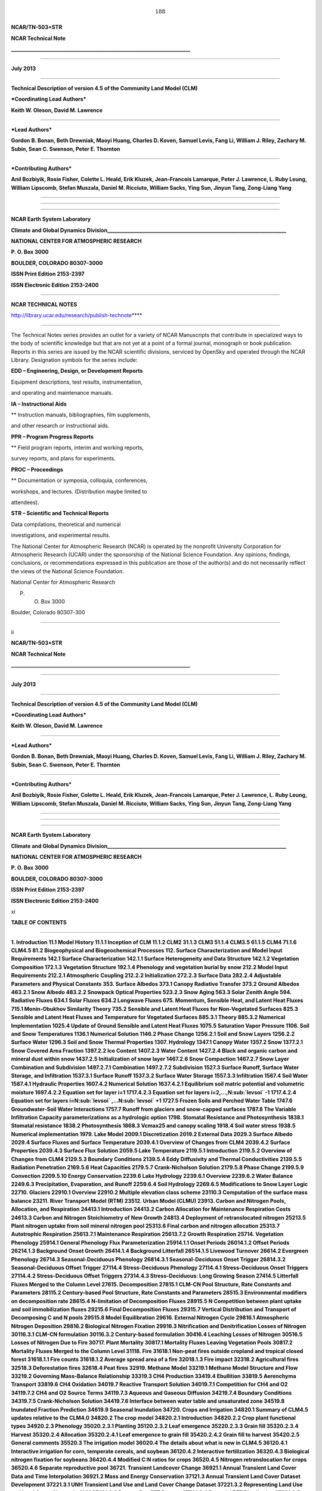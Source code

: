 .. math:: 188

**NCAR/TN-503+STR**

**NCAR Technical Note**

**\_\_\_\_\_\_\_\_\_\_\_\_\_\_\_\_\_\_\_\_\_\_\_\_\_\_\_\_\_\_\_\_\_\_\_\_\_\_\_\_\_\_\_\_\_\_\_\_\_\_\_\_\_\_\_\_\_\_\_\_\_\_\_\_\_\_\_\_\_\_\_\_**

****

**July 2013**

****

**Technical Description of version 4.5 of the Community Land Model
(CLM)**

***Coordinating Lead Authors***

**Keith W. Oleson, David M. Lawrence**

****

***Lead Authors***

**Gordon B. Bonan, Beth Drewniak, Maoyi Huang, Charles D. Koven, Samuel
Levis, Fang Li, William J. Riley, Zachary M. Subin, Sean C. Swenson,
Peter E. Thornton**

****

***Contributing Authors***

**Anil Bozbiyik, Rosie Fisher, Colette L. Heald, Erik Kluzek,
Jean-Francois Lamarque, Peter J. Lawrence, L. Ruby Leung, William
Lipscomb, Stefan Muszala, Daniel M. Ricciuto, William Sacks, Ying Sun,
Jinyun Tang, Zong-Liang Yang**

****

****

****

**NCAR Earth System Laboratory**

**Climate and Global Dynamics
Division\_\_\_\_\_\_\_\_\_\_\_\_\_\_\_\_\_\_\_\_\_\_\_\_\_\_\_\_\_\_\_\_\_\_\_\_\_\_\_\_\_\_\_\_\_\_\_\_\_\_\_\_\_\_\_\_\_\_\_\_\_\_\_\_\_\_\_\_\_\_\_\_**

**NATIONAL CENTER FOR ATMOSPHERIC RESEARCH**

**P. O. Box 3000**

**BOULDER, COLORADO 80307-3000**

**ISSN Print Edition 2153-2397**

**ISSN Electronic Edition 2153-2400**

****

**NCAR TECHNICAL NOTES**

http://library.ucar.edu/research/publish-technote\ ****

****

The Technical Notes series provides an outlet for a variety of NCAR
Manuscripts that contribute in specialized ways to the body of
scientific knowledge but that are not yet at a point of a formal
journal, monograph or book publication. Reports in this series are
issued by the NCAR scientific divisions, serviced by OpenSky and
operated through the NCAR Library. Designation symbols for the series
include:

**EDD – Engineering, Design, or Development Reports**

Equipment descriptions, test results, instrumentation,

and operating and maintenance manuals.

**IA – Instructional Aids**

** Instruction manuals, bibliographies, film supplements,

and other research or instructional aids.

**PPR – Program Progress Reports**

** Field program reports, interim and working reports,

survey reports, and plans for experiments.

**PROC – Proceedings**

** Documentation or symposia, colloquia, conferences,

workshops, and lectures. (Distribution maybe limited to

attendees).

**STR – Scientific and Technical Reports**

Data compilations, theoretical and numerical

investigations, and experimental results.

The National Center for Atmospheric Research (NCAR) is operated by the
nonprofit University Corporation for Atmospheric Research (UCAR) under
the sponsorship of the National Science Foundation. Any opinions,
findings, conclusions, or recommendations expressed in this publication
are those of the author(s) and do not necessarily reflect the views of
the National Science Foundation.

National Center for Atmospheric Research

P. O. Box 3000

Boulder, Colorado 80307-300

****

ii

**NCAR/TN-503+STR**

**NCAR Technical Note**

**\_\_\_\_\_\_\_\_\_\_\_\_\_\_\_\_\_\_\_\_\_\_\_\_\_\_\_\_\_\_\_\_\_\_\_\_\_\_\_\_\_\_\_\_\_\_\_\_\_\_\_\_\_\_\_\_\_\_\_\_\_\_\_\_\_\_\_\_\_\_\_\_**

****

**July 2013**

****

**Technical Description of version 4.5 of the Community Land Model
(CLM)**

***Coordinating Lead Authors***

**Keith W. Oleson, David M. Lawrence**

****

***Lead Authors***

**Gordon B. Bonan, Beth Drewniak, Maoyi Huang, Charles D. Koven, Samuel
Levis, Fang Li, William J. Riley, Zachary M. Subin, Sean C. Swenson,
Peter E. Thornton**

****

***Contributing Authors***

**Anil Bozbiyik, Rosie Fisher, Colette L. Heald, Erik Kluzek,
Jean-Francois Lamarque, Peter J. Lawrence, L. Ruby Leung, William
Lipscomb, Stefan Muszala, Daniel M. Ricciuto, William Sacks, Ying Sun,
Jinyun Tang, Zong-Liang Yang**

****

****

****

**NCAR Earth System Laboratory**

**Climate and Global Dynamics
Division\_\_\_\_\_\_\_\_\_\_\_\_\_\_\_\_\_\_\_\_\_\_\_\_\_\_\_\_\_\_\_\_\_\_\_\_\_\_\_\_\_\_\_\_\_\_\_\_\_\_\_\_\_\_\_\_\_\_\_\_\_\_\_\_\_\_\_\_\_\_\_\_**

**NATIONAL CENTER FOR ATMOSPHERIC RESEARCH**

**P. O. Box 3000**

**BOULDER, COLORADO 80307-3000**

**ISSN Print Edition 2153-2397**

**ISSN Electronic Edition 2153-2400**

xi

**TABLE OF CONTENTS**

****

**1. Introduction 11.1 Model History 11.1.1 Inception of CLM 11.1.2 CLM2
31.1.3 CLM3 51.1.4 CLM3.5 61.1.5 CLM4 71.1.6 CLM4.5 81.2 Biogeophysical
and Biogeochemical Processes 112. Surface Characterization and Model
Input Requirements 142.1 Surface Characterization 142.1.1 Surface
Heterogeneity and Data Structure 142.1.2 Vegetation Composition 172.1.3
Vegetation Structure 192.1.4 Phenology and vegetation burial by snow
212.2 Model Input Requirements 212.2.1 Atmospheric Coupling 212.2.2
Initialization 272.2.3 Surface Data 282.2.4 Adjustable Parameters and
Physical Constants 353. Surface Albedos 373.1 Canopy Radiative Transfer
373.2 Ground Albedos 463.2.1 Snow Albedo 483.2.2 Snowpack Optical
Properties 523.2.3 Snow Aging 563.3 Solar Zenith Angle 594. Radiative
Fluxes 634.1 Solar Fluxes 634.2 Longwave Fluxes 675. Momentum, Sensible
Heat, and Latent Heat Fluxes 715.1 Monin-Obukhov Similarity Theory 735.2
Sensible and Latent Heat Fluxes for Non-Vegetated Surfaces 825.3
Sensible and Latent Heat Fluxes and Temperature for Vegetated Surfaces
885.3.1 Theory 885.3.2 Numerical Implementation 1025.4 Update of Ground
Sensible and Latent Heat Fluxes 1075.5 Saturation Vapor Pressure 1106.
Soil and Snow Temperatures 1136.1 Numerical Solution 1146.2 Phase Change
1256.2.1 Soil and Snow Layers 1256.2.2 Surface Water 1296.3 Soil and
Snow Thermal Properties 1307. Hydrology 1347.1 Canopy Water 1357.2 Snow
1377.2.1 Snow Covered Area Fraction 1397.2.2 Ice Content 1407.2.3 Water
Content 1427.2.4 Black and organic carbon and mineral dust within snow
1437.2.5 Initialization of snow layer 1467.2.6 Snow Compaction 1467.2.7
Snow Layer Combination and Subdivision 1497.2.7.1 Combination 1497.2.7.2
Subdivision 1527.3 Surface Runoff, Surface Water Storage, and
Infiltration 1537.3.1 Surface Runoff 1537.3.2 Surface Water Storage
1557.3.3 Infiltration 1567.4 Soil Water 1587.4.1 Hydraulic Properties
1607.4.2 Numerical Solution 1637.4.2.1 Equilibrium soil matric potential
and volumetric moisture 1697.4.2.2 Equation set for layer i=1 1717.4.2.3
Equation set for layers i=2,…,N\ :sub:`levsoi` -1 1717.4.2.4 Equation
set for layers i=N\ :sub:`levsoi` ,…N\ :sub:`levsoi` +1 1727.5 Frozen
Soils and Perched Water Table 1747.6 Groundwater-Soil Water Interactions
1757.7 Runoff from glaciers and snow-capped surfaces 1787.8 The Variable
Infiltration Capacity parameterizations as a hydrologic option 1798.
Stomatal Resistance and Photosynthesis 1838.1 Stomatal resistance 1838.2
Photosynthesis 1868.3 Vcmax25 and canopy scaling 1918.4 Soil water
stress 1938.5 Numerical implementation 1979. Lake Model 2009.1
Discretization 2019.2 External Data 2029.3 Surface Albedo 2029.4 Surface
Fluxes and Surface Temperature 2039.4.1 Overview of Changes from CLM4
2039.4.2 Surface Properties 2039.4.3 Surface Flux Solution 2059.5 Lake
Temperature 2119.5.1 Introduction 2119.5.2 Overview of Changes from CLM4
2129.5.3 Boundary Conditions 2139.5.4 Eddy Diffusivity and Thermal
Conductivities 2139.5.5 Radiation Penetration 2169.5.6 Heat Capacities
2179.5.7 Crank-Nicholson Solution 2179.5.8 Phase Change 2199.5.9
Convection 2209.5.10 Energy Conservation 2239.6 Lake Hydrology 2239.6.1
Overview 2239.6.2 Water Balance 2249.6.3 Precipitation, Evaporation, and
Runoff 2259.6.4 Soil Hydrology 2269.6.5 Modifications to Snow Layer
Logic 22710. Glaciers 22910.1 Overview 22910.2 Multiple elevation class
scheme 23110.3 Computation of the surface mass balance 23211. River
Transport Model (RTM) 23512. Urban Model (CLMU) 23913. Carbon and
Nitrogen Pools, Allocation, and Respiration 24413.1 Introduction 24413.2
Carbon Allocation for Maintenance Respiration Costs 24613.3 Carbon and
Nitrogen Stoichiometry of New Growth 24813.4 Deployment of
retranslocated nitrogen 25213.5 Plant nitrogen uptake from soil mineral
nitrogen pool 25313.6 Final carbon and nitrogen allocation 25313.7
Autotrophic Respiration 25613.7.1 Maintenance Respiration 25613.7.2
Growth Respiration 25714. Vegetation Phenology 25914.1 General Phenology
Flux Parameterization 25914.1.1 Onset Periods 26014.1.2 Offset Periods
26214.1.3 Background Onset Growth 26414.1.4 Background Litterfall
26514.1.5 Livewood Turnover 26614.2 Evergreen Phenology 26714.3
Seasonal-Deciduous Phenology 26814.3.1 Seasonal-Deciduous Onset Trigger
26814.3.2 Seasonal-Deciduous Offset Trigger 27114.4 Stress-Deciduous
Phenology 27114.4.1 Stress-Deciduous Onset Triggers 27114.4.2
Stress-Deciduous Offset Triggers 27314.4.3 Stress-Deciduous: Long
Growing Season 27414.5 Litterfall Fluxes Merged to the Column Level
27615. Decomposition 27815.1 CLM-CN Pool Structure, Rate Constants and
Parameters 28115.2 Century-based Pool Structure, Rate Constants and
Parameters 28515.3 Environmental modifiers on decomposition rate 28615.4
N-limitation of Decomposition Fluxes 28915.5 N Competition between plant
uptake and soil immobilization fluxes 29215.6 Final Decomposition Fluxes
29315.7 Vertical Distribution and Transport of Decomposing C and N pools
29515.8 Model Equilibration 29616. External Nitrogen Cycle 29816.1
Atmospheric Nitrogen Deposition 29816.2 Biological Nitrogen Fixation
29916.3 Nitrification and Denitrification Losses of Nitrogen 30116.3.1
CLM-CN formulation 30116.3.2 Century-based formulation 30416.4 Leaching
Losses of Nitrogen 30516.5 Losses of Nitrogen Due to Fire 30717. Plant
Mortality 30817.1 Mortality Fluxes Leaving Vegetation Pools 30817.2
Mortality Fluxes Merged to the Column Level 31118. Fire 31618.1 Non-peat
fires outside cropland and tropical closed forest 31618.1.1 Fire counts
31618.1.2 Average spread area of a fire 32018.1.3 Fire impact 32318.2
Agricultural fires 32518.3 Deforestation fires 32618.4 Peat fires 32919.
Methane Model 33219.1 Methane Model Structure and Flow 33219.2 Governing
Mass-Balance Relationship 33319.3 CH4 Production 33419.4 Ebullition
33819.5 Aerenchyma Transport 33819.6 CH4 Oxidation 34019.7 Reactive
Transport Solution 34019.7.1 Competition for CH4 and O2 34119.7.2 CH4
and O2 Source Terms 34119.7.3 Aqueous and Gaseous Diffusion 34219.7.4
Boundary Conditions 34319.7.5 Crank-Nicholson Solution 34419.7.6
Interface between water table and unsaturated zone 34519.8 Inundated
Fraction Prediction 34619.9 Seasonal Inundation 34720. Crops and
Irrigation 34820.1 Summary of CLM4.5 updates relative to the CLM4.0
34820.2 The crop model 34820.2.1 Introduction 34820.2.2 Crop plant
functional types 34920.2.3 Phenology 35020.2.3.1 Planting 35120.2.3.2
Leaf emergence 35220.2.3.3 Grain fill 35320.2.3.4 Harvest 35320.2.4
Allocation 35320.2.4.1 Leaf emergence to grain fill 35420.2.4.2 Grain
fill to harvest 35420.2.5 General comments 35520.3 The irrigation model
36020.4 The details about what is new in CLM4.5 36120.4.1 Interactive
irrigation for corn, temperate cereals, and soybean 36120.4.2
Interactive fertilization 36320.4.3 Biological nitrogen fixation for
soybeans 36420.4.4 Modified C:N ratios for crops 36520.4.5 Nitrogen
retranslocation for crops 36520.4.6 Separate reproductive pool 36721.
Transient Landcover Change 36921.1 Annual Transient Land Cover Data and
Time Interpolation 36921.2 Mass and Energy Conservation 37121.3 Annual
Transient Land Cover Dataset Development 37221.3.1 UNH Transient Land
Use and Land Cover Change Dataset 37221.3.2 Representing Land Use and
Land Cover Change in CLM 37421.3.3 Present Day PFT Dataset 37521.3.4
Potential PFT Distribution 37621.3.5 Transient Land Cover Change Dataset
37721.3.6 Forest Harvest Dataset Changes 37822. Dynamic Global
Vegetation Model 38122.1 Establishment and survival 38222.2 Light
competition 38322.3 CN processes modified for the CNDV coupling 38323.
Biogenic Volatile Organic Compounds (BVOCs) 38624. Dust Model 38825.
Carbon Isotopes 39325.1 General Form for Calculating 13C and 14C Flux
39325.2 Isotope Symbols, Units, and Reference Standards 39425.3 Carbon
Isotope Discrimination During Photosynthesis 39625.4 14C radioactive
decay and historical atmospheric 14C concentrations 39826. Offline Mode
40027. References 405**

**LIST OF FIGURES**

Figure 1.1. Land biogeophysical, biogeochemical, and landscape processes
simulated by CLM (adapted from Lawrence et al. (2011) for CLM4.5).
13Figure 2.1. Configuration of the CLM subgrid hierarchy. 15Figure 4.1.
Schematic diagram of (a) direct beam radiation, (b) diffuse solar
radiation, and (c) longwave radiation absorbed, transmitted, and
reflected by vegetation and ground. 64Figure 5.1. Schematic diagram of
sensible heat fluxes for (a) non-vegetated surfaces and (b) vegetated
surfaces. 91Figure 5.2. Schematic diagram of water vapor fluxes for (a)
non-vegetated surfaces and (b) vegetated surfaces. 92Figure 6.1.
Schematic diagram of numerical scheme used to solve for soil
temperature. 119Figure 7.1. Hydrologic processes represented in CLM.
135Figure 7.2. Example of three layer snow pack (snl=-3). 137Figure 7.3.
Schematic diagram of numerical scheme used to solve for soil water
fluxes. 165Figure 12.1. Schematic representation of the urban land unit.
242Figure 12.2. Schematic of urban and atmospheric model coupling.
243Figure 13.1. Vegetation fluxes and pools. 245Figure 13.2: Carbon and
nitrogen pools. 246Figure 14.1. Example of annual phenology cycle for
seasonal deciduous. 260Figure 14.2. Example fluxes and pools sizes for
an onset growth period of 15 days, with initial transfer pool size of
100 gC m-2 and a timestep of one hour. a) Flux leaving transfer pool
(e.g. CFleaf\_xfer,leaf). b) Carbon content of transfer pool and its
associated display pool (e.g. CSleaf\_xfer and CSleaf, respectively).
262Figure 14.3. Example fluxes and pool sizes for an offset (litterfall)
period of 15 days, with initial display pool size of 100 gC m-2 and a
timestep of one hour. a) Litterfall flux (e.g CFleaf,litter). b) Carbon
content of display pool and litter pool through the litterfall period,
ignoring the losses from litter pool due to decomposition during this
period. 264Figure 15.1. Schematic of decomposition model in CLM.
279Figure 15.2. Pool structure, transitions, respired fractions (numbers
at end of arrows), and turnover times (numbers in boxes) for the 2
alternate soil decomposition models included in CLM. 281Figure 16.1.
Biological nitrogen fixation as a function of annual net primary
production. 300Figure 19.1. Schematic representation of biological and
physical processes integrated in CLM that affect the net CH4 surface
flux. (left) Fully inundated portion of a CLM gridcell and (right)
variably saturated portion of a gridcell. 334Figure 21.1. Schematic of
land cover change impacts on CLM carbon pools and fluxes. 379Figure
21.2. Schematic of translation of annual UNH land units to CLM4 plant
functional types. 380Figure 25.1. Atmospheric
:math:`\mathrm{\Delta}`\ 14C used to drive 14C model over the historical
period. 399\ ****

**LIST OF TABLES**

Table 2.1. Plant functional types 18Table 2.2. Prescribed plant
functional type heights 20Table 2.3. Atmospheric input to land model
23Table 2.4. Land model output to atmospheric model 26Table 2.5. Surface
data required for CLM4.5 and their base spatial resolution 29Table 2.6.
Physical constants 36Table 3.1. Plant functional type optical properties
44Table 3.2. Intercepted snow optical properties 46Table 3.3. Dry and
saturated soil albedos 48Table 3.4. Spectral bands and weights used for
snow radiative transfer 51Table 3.5. Single-scatter albedo values used
for snowpack impurities and ice 54Table 3.6. Mass extinction values (m2
kg-1) used for snowpack impurities and ice. 55Table 3.7. Asymmetry
scattering parameters used for snowpack impurities and ice. 56Table 3.8.
Orbital parameters 62Table 5.1. Plant functional type aerodynamic
parameters 101Table 5.2. Coefficients for e\ :sub:`sat`\ :sup:`T`
111Table 5.3. Coefficients for 112Table 6.1. Soil layer structure.
115Table 7.1. Meltwater scavenging efficiency for particles within snow
146Table 7.2. Minimum and maximum thickness of snow layers (m) 152Table
8.1. Plant functional type (PFT) photosynthetic parameters. 185Table
8.2. Temperature dependence parameters for C3 photosynthesis. 190Table
8.3. Plant functional type root distribution parameters. 196Table 13.1.
Allocation and carbon:nitrogen ratio parameters 250Table 15.1.
Decomposition rate constants for litter and SOM pools, C:N ratios, and
acceleration parameters (see section 15.8 for explanation) for the
CLM-CN decomposition pool structure. 283Table 15.2. Respiration
fractions for litter and SOM pools 284Table 15.3. Respiration fractions
for litter and SOM pools for Century-based structure 285Table 15.4.
Turnover times, C:N ratios, and acceleration parameters (see section
15.8 for explanation) for the Century-based decomposition cascade.
286Table 18.1. PFT-specific combustion completeness and fire mortality
factors. 331Table 19.1. Parameter descriptions and sensitivity analysis
ranges applied in the methane model. 337Table 19.2. Temperature
dependence of aqueous and gaseous diffusion coefficients for CH4 and O2.
342Table 20.1. Crop plant functional types (pfts) in CLM4.5CNcrop and
their parameters relating to phenology and morphology. Numbers in the
first column correspond to the list of pfts in Table 2.1. 357Table 20.2.
Crop pfts in CLM4.5CNcrop and their parameters relating to allocation.
Numbers in the first column correspond to the list of pfts in Table 2.1.
359Table 20.3. Pre- and post-grain fill C:N ratios for crop leaf, stem,
fine root, and reproductive pools. 367Table 22.1. Plant functional type
(PFT) biogeography rules with respect to climate. 385Table 24.1. Mass
fraction m\ :sub:`i` , mass median diameter :sub:`v, i` , and geometric
standard deviation :sub:`g, i` , per dust source mode i 392Table 24.2.
Minimum and maximum particle diameters in each dust transport bin j
392\ ****

ACKNOWLEDGEMENTS

The authors would like to acknowledge the substantial contributions of
the following members of the Land Model and Biogeochemistry Working
Groups to the development of the Community Land Model since its
inception in 1996: Benjamin Andre, Ian Baker, Michael Barlage, Mike
Bosilovich, Marcia Branstetter, Tony Craig, Aiguo Dai, Yongjiu Dai, Mark
Decker, Scott Denning, Robert Dickinson, Paul Dirmeyer, Jared Entin, Jay
Famiglietti, Johannes Feddema, Mark Flanner, Jon Foley, Andrew Fox, Inez
Fung, David Gochis, Alex Guenther, Tim Hoar, Forrest Hoffman, Paul
Houser, Trish Jackson, Brian Kauffman, Silvia Kloster, Natalie Mahowald,
Jiafu Mao, Lei Meng, Sheri Michelson, Guo-Yue Niu, Adam Phillips, Taotao
Qian, Jon Radakovich, James Randerson, Nan Rosenbloom, Steve Running,
Koichi Sakaguchi, Adam Schlosser, Andrew Slater, Reto Stöckli, Quinn
Thomas, Mariana Vertenstein, Nicholas Viovy, Aihui Wang, Guiling Wang,
Charlie Zender, Xiaodong Zeng, and Xubin Zeng.

The authors also thank the following people for their review of this
document: Jonathan Buzan, Kyla Dahlin, Sanjiv Kumar, Hanna Lee, Danica
Lombardozzi, Quinn Thomas, and Will Wieder.

Current affiliations for the authors are as follows:

K.W. Oleson, D.M. Lawrence, G.B. Bonan, S. Levis, S.C. Swenson, R.
Fisher, E. Kluzek, J.-F. Lamarque, P.J. Lawrence, S. Muszala, and W.
Sacks (National Center for Atmospheric Research); B. Drewniak (Argonne
National Laboratory); M. Huang, L.R. Leung (Pacific Northwest National
Laboratory); C.D. Koven, W.J. Riley, and J. Tang (Lawrence Berkeley
National Laboratory); F. Li (Chinese Academy of Sciences); Z.M. Subin
(Princeton University); P.E. Thornton and D.M. Ricciuto (Oak Ridge
National Laboratory); A. Bozbiyik (Bern University); C. Heald
(Massachusetts Institute of Technology), W. Lipscomb (Los Alamos
National Laboratory); Ying Sun and Z.-L. Yang (University of Texas at
Austin)

.. math:: 188

.. math:: 7

Introduction
===============

The purpose of this technical note is to describe the biogeophysical and
biogeochemical parameterizations and numerical implementation of version
4.5 of the Community Land Model (CLM4.5). Scientific justification and
evaluation of these parameterizations can be found in the referenced
scientific papers (Chapter 27). This technical note and the CLM4.5
User’s Guide together provide the user with the scientific description
and operating instructions for CLM.

Model History 
---------------

Inception of CLM
^^^^^^^^^^^^^^^^^^^^^^

The early development of the Community Land Model can be described as
the merging of a community-developed land model focusing on
biogeophysics and a concurrent effort at NCAR to expand the NCAR Land
Surface Model (NCAR LSM, Bonan 1996) to include the carbon cycle,
vegetation dynamics, and river routing. The concept of a
community-developed land component of the Community Climate System Model
(CCSM) was initially proposed at the CCSM Land Model Working Group
(LMWG) meeting in February 1996. Initial software specifications and
development focused on evaluating the best features of three existing
land models: the NCAR LSM (Bonan 1996, 1998) used in the Community
Climate Model (CCM3) and the initial version of CCSM; the Institute of
Atmospheric Physics, Chinese Academy of Sciences land model (IAP94) (Dai
and Zeng 1997); and the Biosphere-Atmosphere Transfer Scheme (BATS)
(Dickinson et al. 1993) used with CCM2. A scientific steering committee
was formed to review the initial specifications of the design provided
by Robert Dickinson, Gordon Bonan, Xubin Zeng, and Yongjiu Dai and to
facilitate further development. Steering committee members were selected
so as to provide guidance and expertise in disciplines not generally
well-represented in land surface models (e.g., carbon cycling,
ecological modeling, hydrology, and river routing) and included
scientists from NCAR, the university community, and government
laboratories (R. Dickinson, G. Bonan, X. Zeng, Paul Dirmeyer, Jay
Famiglietti, Jon Foley, and Paul Houser).

The specifications for the new model, designated the Common Land Model,
were discussed and agreed upon at the June 1998 CCSM Workshop LMWG
meeting. An initial code was developed by Y. Dai and was examined in
March 1999 by Mike Bosilovich, P. Dirmeyer, and P. Houser. At this point
an extensive period of code testing was initiated. Keith Oleson, Y. Dai,
Adam Schlosser, and P. Houser presented preliminary results of offline
1-dimensional testing at the June 1999 CCSM Workshop LMWG meeting.
Results from more extensive offline testing at plot, catchment, and
large scale (up to global) were presented by Y. Dai, A. Schlosser, K.
Oleson, M. Bosilovich, Zong-Liang Yang, Ian Baker, P. Houser, and P.
Dirmeyer at the LMWG meeting hosted by COLA (Center for
Ocean-Land-Atmosphere Studies) in November 1999. Field data used for
validation included sites adopted by the Project for Intercomparison of
Land-surface Parameterization Schemes (Henderson-Sellers et al. 1993)
(Cabauw, Valdai, Red-Arkansas river basin) and others [FIFE (Sellers et
al. 1988), BOREAS (Sellers et al. 1995), HAPEX-MOBILHY (André et al.
1986), ABRACOS (Gash et al. 1996), Sonoran Desert (Unland et al. 1996),
GSWP (Dirmeyer et al. 1999)]. Y. Dai also presented results from a
preliminary coupling of the Common Land Model to CCM3, indicating that
the land model could be successfully coupled to a climate model.

Results of coupled simulations using CCM3 and the Common Land Model were
presented by X. Zeng at the June 2000 CCSM Workshop LMWG meeting.
Comparisons with the NCAR LSM and observations indicated major
improvements to the seasonality of runoff, substantial reduction of a
summer cold bias, and snow depth. Some deficiencies related to runoff
and albedo were noted, however, that were subsequently addressed. Z.-L.
Yang and I. Baker demonstrated improvements in the simulation of snow
and soil temperatures. Sam Levis reported on efforts to incorporate a
river routing model to deliver runoff to the ocean model in CCSM. Soon
after the workshop, the code was delivered to NCAR for implementation
into the CCSM framework. Documentation for the Common Land Model is
provided by Dai et al. (2001) while the coupling with CCM3 is described
in Zeng et al. (2002). The model was introduced to the modeling
community in Dai et al. (2003).

CLM2
^^^^^^^^^^

Concurrent with the development of the Common Land Model, the NCAR LSM
was undergoing further development at NCAR in the areas of carbon
cycling, vegetation dynamics, and river routing. The preservation of
these advancements necessitated several modifications to the Common Land
Model. The biome-type land cover classification scheme was replaced with
a plant functional type (PFT) representation with the specification of
PFTs and leaf area index from satellite data (Oleson and Bonan 2000;
Bonan et al. 2002a, b). This also required modifications to
parameterizations for vegetation albedo and vertical burying of
vegetation by snow. Changes were made to canopy scaling, leaf
physiology, and soil water limitations on photosynthesis to resolve
deficiencies indicated by the coupling to a dynamic vegetation model.
Vertical heterogeneity in soil texture was implemented to improve
coupling with a dust emission model. A river routing model was
incorporated to improve the fresh water balance over oceans. Numerous
modest changes were made to the parameterizations to conform to the
strict energy and water balance requirements of CCSM. Further
substantial software development was also required to meet coding
standards. The resulting model was adopted in May 2002 as the Community
Land Model (CLM2) for use with the Community Atmosphere Model (CAM2, the
successor to CCM3) and version 2 of the Community Climate System Model
(CCSM2).

K. Oleson reported on initial results from a coupling of CCM3 with CLM2
at the June 2001 CCSM Workshop LMWG meeting. Generally, the CLM2
preserved most of the improvements seen in the Common Land Model,
particularly with respect to surface air temperature, runoff, and snow.
These simulations are documented in Bonan et al. (2002a). Further small
improvements to the biogeophysical parameterizations, ongoing software
development, and extensive analysis and validation within CAM2 and CCSM2
culminated in the release of CLM2 to the community in May 2002.

Following this release, Peter Thornton implemented changes to the model
structure required to represent carbon and nitrogen cycling in the
model. This involved changing data structures from a single vector of
spatially independent sub-grid patches to one that recognizes three
hierarchical scales within a model grid cell: land unit, snow/soil
column, and PFT. Furthermore, as an option, the model can be configured
so that PFTs can share a single soil column and thus “compete” for
water. This version of the model (CLM2.1) was released to the community
in February 2003. CLM2.1, without the compete option turned on, produced
only round off level changes when compared to CLM2.

CLM3
^^^^^^^^^^

CLM3 implemented further software improvements related to performance
and model output, a re-writing of the code to support vector-based
computational platforms, and improvements in biogeophysical
parameterizations to correct deficiencies in the coupled model climate.
Of these parameterization improvements, two were shown to have a
noticeable impact on simulated climate. A variable aerodynamic
resistance for heat/moisture transfer from ground to canopy air that
depends on canopy density was implemented. This reduced unrealistically
high surface temperatures in semi-arid regions. The second improvement
added stability corrections to the diagnostic 2-m air temperature
calculation which reduced biases in this temperature. Competition
between PFTs for water, in which PFTs share a single soil column, is the
default mode of operation in this model version. CLM3 was released to
the community in June 2004. Dickinson et al. (2006) describe the climate
statistics of CLM3 when coupled to CCSM3.0. Hack et al. (2006) provide
an analysis of selected features of the land hydrological cycle.
Lawrence et al. (2007) examine the impact of changes in CLM3
hydrological parameterizations on partitioning of evapotranspiration
(ET) and its effect on the timescales of ET response to precipitation
events, interseasonal soil moisture storage, soil moisture memory, and
land-atmosphere coupling. Qian et al. (2006) evaluate CLM3’s performance
in simulating soil moisture content, runoff, and river discharge when
forced by observed precipitation, temperature and other atmospheric
data.

CLM3.5
^^^^^^^^^^^^

Although the simulation of land surface climate by CLM3 was in many ways
adequate, most of the unsatisfactory aspects of the simulated climate
noted by the above studies could be traced directly to deficiencies in
simulation of the hydrological cycle. In 2004, a project was initiated
to improve the hydrology in CLM3 as part of the development of CLM
version 3.5. A selected set of promising approaches to alleviating the
hydrologic biases in CLM3 were tested and implemented. These included
new surface datasets based on Moderate Resolution Imaging
Spectroradiometer (MODIS) products, new parameterizations for canopy
integration, canopy interception, frozen soil, soil water availability,
and soil evaporation, a TOPMODEL-based model for surface and subsurface
runoff, a groundwater model for determining water table depth, and the
introduction of a factor to simulate nitrogen limitation on plant
productivity. Oleson et al. (2008a) show that CLM3.5 exhibits
significant improvements over CLM3 in its partitioning of global ET
which result in wetter soils, less plant water stress, increased
transpiration and photosynthesis, and an improved annual cycle of total
water storage. Phase and amplitude of the runoff annual cycle is
generally improved. Dramatic improvements in vegetation biogeography
result when CLM3.5 is coupled to a dynamic global vegetation model.
Stöckli et al. (2008) examine the performance of CLM3.5 at local scales
by making use of a network of long-term ground-based ecosystem
observations [FLUXNET (Baldocchi et al. 2001)]. Data from 15 FLUXNET
sites were used to demonstrate significantly improved soil hydrology and
energy partitioning in CLM3.5. CLM3.5 was released to the community in
May, 2007.

CLM4
^^^^^^^^^^

The motivation for the next version of the model, CLM4, was to
incorporate several recent scientific advances in the understanding and
representation of land surface processes, expand model capabilities, and
improve surface and atmospheric forcing datasets (Lawrence et al. 2011).
Included in the first category are more sophisticated representations of
soil hydrology and snow processes. In particular, new treatments of soil
column-groundwater interactions, soil evaporation, aerodynamic
parameters for sparse/dense canopies, vertical burial of vegetation by
snow, snow cover fraction and aging, black carbon and dust deposition,
and vertical distribution of solar energy for snow were implemented.
Major new capabilities in the model include a representation of the
carbon-nitrogen cycle (CLM4CN, see next paragraph for additional
information), the ability to model land cover change in a transient
mode, inclusion of organic soil and deep soil into the existing mineral
soil treatment to enable more realistic modeling of permafrost, an urban
canyon model to contrast rural and urban energy balance and climate
(CLMU), and an updated biogenic volatile organic compounds (BVOC) model.
Other modifications of note include refinement of the global PFT,
wetland, and lake distributions, more realistic optical properties for
grasslands and croplands, and an improved diurnal cycle and spectral
distribution of incoming solar radiation to force the model in offline
mode.

Many of the ideas incorporated into the carbon and nitrogen cycle
component of CLM4 derive from the earlier development of the offline
ecosystem process model Biome-BGC (Biome BioGeochemical Cycles),
originating at the Numerical Terradynamic Simulation Group (NTSG) at the
University of Montana, under the guidance of Prof. Steven Running.
Biome-BGC itself is an extension of an earlier model, Forest-BGC
**(Running and Coughlan, 1988; Running and Gower, 1991)**, which
simulates water, carbon, and, to a limited extent, nitrogen fluxes for
forest ecosystems. Forest-BGC was designed to be driven by remote
sensing inputs of vegetation structure, and so used a diagnostic
(prescribed) leaf area index, or, in the case of the dynamic allocation
version of the model **(Running and Gower, 1991)**, prescribed maximum
leaf area index.

Biome-BGC expanded on the Forest-BGC logic by introducing a more
mechanistic calculation of leaf and canopy scale photosynthesis **(Hunt
and Running, 1992)**, and extending the physiological parameterizations
to include multiple woody and non-woody vegetation types **(Hunt et al.
1996; Running and Hunt, 1993)**. Later versions of Biome-BGC introduced
more mechanistic descriptions of belowground carbon and nitrogen cycles,
nitrogen controls on photosynthesis and decomposition, sunlit and shaded
canopies, vertical gradient in leaf morphology, and explicit treatment
of fire and harvest disturbance and regrowth dynamics **(Kimball et al.
1997; Thornton, 1998; Thornton et al. 2002; White et al. 2000)**.
Biome-BGC version 4.1.2 **(Thornton et al. 2002)** provided a point of
departure for integrating new biogeochemistry components into CLM4.

CLM4 was released to the community in June, 2010 along with the
Community Climate System Model version 4 (CCSM4). CLM4 is used in CCSM4,
CESM1, CESM1.1, and remains available as the default land component
model option for coupled simulations in CESM1.2.

CLM4.5
^^^^^^^^^^^^

The motivations for the development of CLM4.5 (the model version
described in this Technical Description) were similar to those for CLM4:
incorporate several recent scientific advances in the understanding and
representation of land surface processes, expand model capabilities, and
improve surface and atmospheric forcing datasets.

Specifically, several parameterizations were revised to reflect new
scientific understanding and in an attempt to reduce biases identified
in CLM4 simulations including low soil carbon stocks especially in the
Arctic, excessive tropical GPP and unrealistically low Arctic GPP, a dry
soil bias in Arctic soils, unrealistically high LAI in the tropics, a
transient 20\ :math:`{}^{th}` century carbon response that was
inconsistent with observational estimates, and several other more minor
problems or biases.

The main modifications include updates to canopy processes including a
revised canopy radiation scheme and canopy scaling of leaf processes,
co-limitations on photosynthesis, revisions to photosynthetic parameters
(Bonan et al. 2011), **** temperature acclimation of photosynthesis, and
improved stability of the iterative solution in the photosynthesis and
stomatal conductance model (Sun et al. 2012). Hydrology updates include
modifications such that hydraulic properties of frozen soils are
determined by liquid water content only rather than total water content
and the introduction of an ice impedance function, and other corrections
that increase the consistency between soil water state and water table
position and allow for a perched water table above icy permafrost ground
(Swenson et al. 2012). A new snow cover fraction parameterization is
incorporated that reflects the hysteresis in fractional snow cover for a
given snow depth between accumulation and melt phases (Swenson and
Lawrence, 2012). The lake model in CLM4 is replaced with a completely
revised and more realistic lake model (Subin et al. 2012a). A surface
water store is introduced, replacing the wetland land unit and
permitting prognostic wetland distribution modeling, and the surface
energy fluxes are calculated separately (Swenson and Lawrence, 2012) for
snow-covered, water-covered, and snow/water-free portions of vegetated
and crop land units, and snow-covered and snow-free portions of glacier
land units. Globally constant river flow velocity is replaced with
variable flow velocity based on mean grid cell slope. A vertically
resolved soil biogeochemistry scheme is introduced with base
decomposition rates modified by soil temperature, water, and oxygen
limitations and also including vertical mixing of soil carbon and
nitrogen due to bioturbation, cryoturbation, and diffusion (Koven et al.
2013). The litter and soil carbon and nitrogen pool structure as well as
nitrification and denitrification are modified based on the Century
model and biological fixation is revised to distribute fixation more
realistically over the year (Koven et al. 2013). The fire model is
replaced with a model that includes representations of natural and
anthropogenic triggers and suppression as well as agricultural,
deforestation, and peat fires (Li et al. 2012a,b; Li et al. 2013a). The
biogenic volatile organic compounds model is updated to MEGAN2.1
(Guenther et al. 2012).

Additions to the model include a methane production, oxidation, and
emissions model (Riley et al. 2011a) and an extension of the crop model
to include interactive fertilization, organ pools (Drewniak et al.
2013), and irrigation (Sacks et al. 2009). Elements of the Variable
Infiltration Capacity (VIC) model are included as an alternative
optional runoff generation scheme (Li et al. 2011). There is also an
option to run with a multilayer canopy (Bonan et al. 2012). Multiple
urban density classes, rather than the single dominant urban density
class used in CLM4, are modeled in the urban land unit. Carbon
(:math:`{}^{13}`\ C and :math:`{}^{14}`\ C) isotopes are enabled (Koven
et al. 2013). Minor changes include a switch of the C3 Arctic grass and
shrub phenology from stress deciduous to seasonal deciduous and a change
in the glacier bare ice albedo to better reflect recent estimates.
Finally, the carbon and nitrogen cycle spinup is accelerated and
streamlined with a revised spinup method, though the spinup timescale
remains long.

Finally, the predominantly low resolution input data for provided with
CLM4 to create CLM4 surface datasets is replaced with newer and higher
resolution input datasets where possible (see section 2.2.3 for
details). The default meteorological forcing dataset provided with CLM4
(Qian et al. 2006) is replaced with the 1901-2010 CRUNCEP forcing
dataset (see Chapter 26) for CLM4.5, though users can also still use the
Qian et al. (2006) dataset or other alternative forcing datasets.

CLM4.5 was released to the community in June 2013 along with the
Community Earth System Model version 1.2 (CESM1.2).

Biogeophysical and Biogeochemical Processes
-----------------------------------------------

Biogeophysical and biogeochemical processes are simulated for each
subgrid land unit, column, and plant functional type (PFT) independently
and each subgrid unit maintains its own prognostic variables (see
section 2.1.1 for definitions of subgrid units). The same atmospheric
forcing is used to force all subgrid units within a grid cell. The
surface variables and fluxes required by the atmosphere are obtained by
averaging the subgrid quantities weighted by their fractional areas. The
processes simulated include (Figure 1.1):

#. Surface characterization including land type heterogeneity and
   ecosystem structure (Chapter 2)

#. Absorption, reflection, and transmittance of solar radiation (Chapter
   3, 4)

#. Absorption and emission of longwave radiation (Chapter 4)

#. Momentum, sensible heat (ground and canopy), and latent heat (ground
   evaporation, canopy evaporation, transpiration) fluxes (Chapter 5)

#. Heat transfer in soil and snow including phase change (Chapter 6)

#. Canopy hydrology (interception, throughfall, and drip) (Chapter 7)

#. Snow hydrology (snow accumulation and melt, compaction, water
   transfer between snow layers) (Chapter 7)

#. Soil hydrology (surface runoff, infiltration, redistribution of water
   within the column, sub-surface drainage, groundwater) (Chapter 7)

#. Stomatal physiology and photosynthesis (Chapter 8)

#. place Lake temperatures and fluxes (Chapter 9)

#. Glacier processes (Chapter 10)

#. Routing of runoff from rivers to ocean (Chapter 11)

#. Urban energy balance and climate (Chapter 12)

#. Vegetation carbon and nitrogen allocation and respiration (Chapter
   13)

#. Vegetation phenology (Chapter 14)

#. Soil and litter carbon decomposition (Chapter 15)

#. Nitrogen cycling including deposition, biological fixation,
   denitrification, leaching, and losses due to fire (Chapter 16)

#. Plant mortality (Chapter 17)

#. Fire ignition and suppression, including natural, deforestation, and
   agricultural fire (Chapter 18)

#. Methane production, oxidation, and emissions (Chapter 19)

#. Crop dynamics and irrigation (Chapter 20)

#. Land cover and land use change including wood harvest (Chapter 21)

#. Dynamic global vegetation distribution (Chapter 22)

#. Biogenic volatile organic compound emissions (Chapter 23)

#. Dust mobilization and deposition (Chapter 24)

#. Carbon isotope fractionation (Chapter 25)

Figure 1.1. Land biogeophysical, biogeochemical, and landscape processes
simulated by CLM (adapted from Lawrence et al. (2011) for CLM4.5).

**|image|**

.. |image| image:: image1
